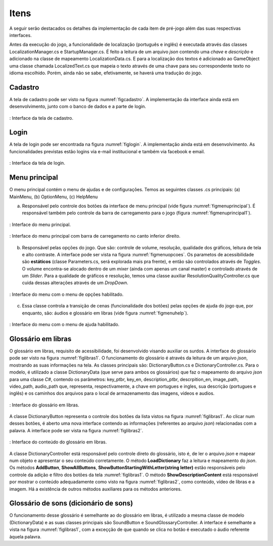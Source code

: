 ======================================
Itens
======================================

A seguir serão destacados os detalhes da implementação de cada item de pré-jogo além das suas respectivas interfaces.

Antes da execução do jogo, a funcionalidade de localização (português e inglês) é executada através das classes LocalizationManager.cs e StartupManager.cs. É feito a leitura de um arquivo *json* contendo uma *chave* e *descrição* e adicionado na classe de mapeamento LocalizationData.cs. E para a localização dos textos é adicionado ao GameObject uma classe chamada LocalizedText.cs que mapeia o texto através de uma chave para seu correspondente texto no idioma escolhido. Porém, ainda não se sabe, efetivamente, se haverá uma tradução do jogo.

Cadastro
========

A tela de cadastro pode ser visto na figura :numref:`figcadastro`. A implementação da interface ainda está em desenvolvimento, junto com o banco de dados e a parte de login.

.. _figcadastro:
.. figure:: ./assets/cadastro.png
   :align: center
   
   : Interface da tela de cadastro.

Login
========
A tela de login pode ser encontrada na figura :numref:`figlogin`. A implementação ainda está em desenvolvimento. As funcionalidades previstas estão logins via e-mail institucional e também via facebook e email.

.. _figlogin:
.. figure:: ./assets/login.png
   :align: center
   
   : Interface da tela de login.


Menu principal
========

O menu principal contém o menu de ajudas e de configurações. Temos as seguintes classes .cs principais: (a) MainMenu, (b) OptionMenu, (c) HelpMenu

(a) Responsável pelo controle dos botões da interface de menu principal (vide figura :numref:`figmenuprincipal`). É responsável também pelo controle da barra de carregamento para o jogo (figura :numref:`figmenuprincipal1`).

.. _figmenuprincipal:
.. figure:: ./assets/menuprincipal.png
   :align: center
   
   : Interface do menu principal.

.. _figmenuprincipal1:
.. figure:: ./assets/menuprincipal1.png
   :align: center
   
   : Interface do menu principal com barra de carregamento no canto inferior direito.

(b) Responsável pelas opções do jogo. Que são: controle de volume, resolução, qualidade dos gráficos, leitura de tela e alto contraste. A interface pode ser vista na figura :numref:`figmenuopcoes`. Os parametos de acessibilidade são **estáticos** (classe Parameters.cs, será explorada mais pra frente), e então são controlados através de *Toggles*. O volume encontra-se alocado dentro de um *mixer* (ainda com apenas um canal master) e controlado através de um *Slider*. Para a qualidade de gráficos e resolução, temos uma classe auxiliar ResolutionQualityController.cs que cuida dessas alterações através de um *DropDown*.

.. _figmenuopcoes:
.. figure:: ./assets/menuopcoes.png
   :align: center
   
   : Interface do menu com o menu de opções habilitado.

(c) Essa classe controla a transição de cenas (funcionalidade dos botões) pelas opções de ajuda do jogo que, por enquanto, são: áudios e glossário em libras (vide figura :numref:`figmenuhelp`).

.. _figmenuhelp:
.. figure:: ./assets/menuhelp.png
   :align: center
   
   : Interface do menu com o menu de ajuda habilitado.


Glossário em libras
========

O glossário em libras, requisito de acessibilidade, foi desenvolvido visando auxiliar os surdos. A interface do glossário pode ser visto na figura :numref:`figlibras1`. O funcionamento do glossário é através da leitura de um arquivo *json*, mostrando as suas informações na tela. As classes principais são: DictionaryButton.cs e DictionaryController.cs. Para o modelo, é utilizado a classe DictionaryData (que serve para ambos os glossários) que faz o mapeamento do arquivo *json* para uma classe *C\#*, contendo os parâmetros: key_ptbr, key_en, description_ptbr, descrpition_en, image_path, video_path, audio_path que, representa, respectivamente, a chave em portugues e ingles, sua descrição (portugues e inglês) e os caminhos dos arquivos para o local de armazenamento das imagens, vídeos e audios.

.. _figlibras1:
.. figure:: ./assets/figlibras1.png
   :align: center
   
   : Interface do glossário em libras.

A classe DictionaryButton representa o controle dos botões da lista vistos na figura :numref:`figlibras1`. Ao clicar num desses botões, é aberto uma nova interface contendo as informações (referentes ao arquivo *json*) relacionadas com a palavra. A interface pode ser vista na figura :numref:`figlibras2`.

.. _figlibras2:
.. figure:: ./assets/figlibras2.png
   :align: center
   
   : Interface do conteúdo do glossário em libras.

A classe DictionaryController está responsável pelo controle direto do glossário, isto é, de ler o arquivo *json* e mapear num objeto e apresentar o seu conteúdo corretamente. O método **LoadDictionary** faz a leitura e mapeamento do *json*. Os métodos **AddButton**, **ShowAllButtons**, **ShowButtonStartingWithLetter(string letter)** estão responsáveis pelo controle da adição e filtro dos botões da tela :numref:`figlibras1`. O método **ShowDescriptionContent** está responsável por mostrar o conteúdo adequadamente como visto na figura :numref:`figlibras2`, como conteúdo, vídeo de libras e a imagem. Há a existência de outros métodos auxiliares para os métodos anteriores.

Glossário de sons (dicionário de sons)
========

O funcionamento desse glossário é semelhante ao do glossário em libras, é utilizado a mesma classe de modelo (DictionaryData) e as suas classes principais são SoundButton e SoundGlossaryController. A interface é semelhante a vista na figura :numref:`figlibras1`, com a exceçção de que quando se clica no botão é executado o áudio referente àquela palavra.